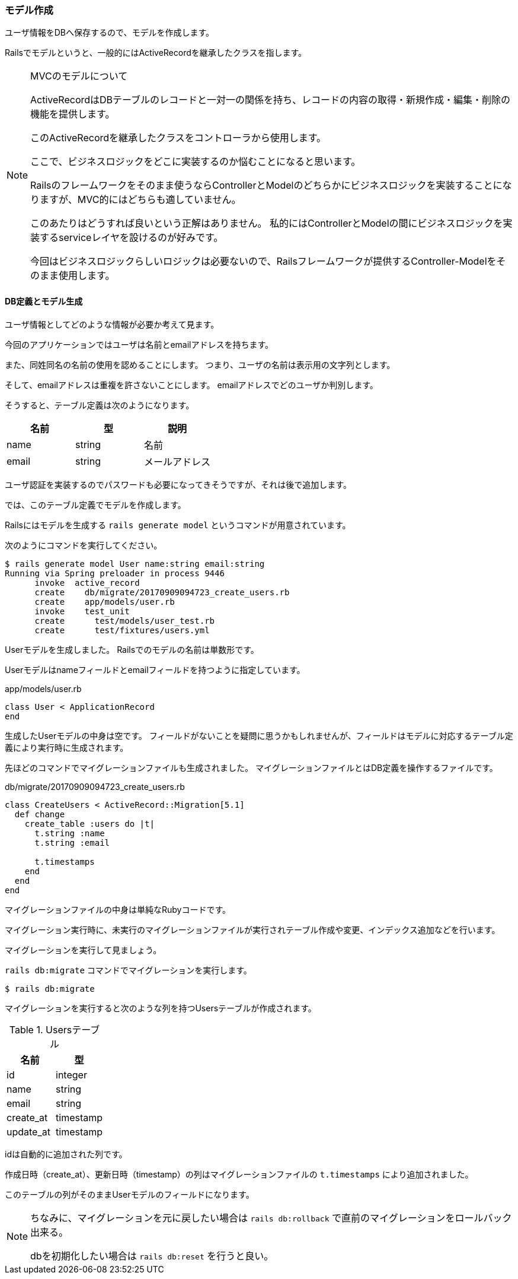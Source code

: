 === モデル作成

ユーザ情報をDBへ保存するので、モデルを作成します。

Railsでモデルというと、一般的にはActiveRecordを継承したクラスを指します。

[NOTE]
.MVCのモデルについて
====
ActiveRecordはDBテーブルのレコードと一対一の関係を持ち、レコードの内容の取得・新規作成・編集・削除の機能を提供します。

このActiveRecordを継承したクラスをコントローラから使用します。

ここで、ビジネスロジックをどこに実装するのか悩むことになると思います。

Railsのフレームワークをそのまま使うならControllerとModelのどちらかにビジネスロジックを実装することになりますが、MVC的にはどちらも適していません。

このあたりはどうすれば良いという正解はありません。
私的にはControllerとModelの間にビジネスロジックを実装するserviceレイヤを設けるのが好みです。

今回はビジネスロジックらしいロジックは必要ないので、Railsフレームワークが提供するController-Modelをそのまま使用します。
====

==== DB定義とモデル生成

ユーザ情報としてどのような情報が必要か考えて見ます。

今回のアプリケーションではユーザは名前とemailアドレスを持ちます。

また、同姓同名の名前の使用を認めることにします。
つまり、ユーザの名前は表示用の文字列とします。

そして、emailアドレスは重複を許さないことにします。
emailアドレスでどのユーザか判別します。

そうすると、テーブル定義は次のようになります。

[options="header"]
|============
| 名前 | 型 | 説明
| name | string | 名前
| email | string | メールアドレス
|============

ユーザ認証を実装するのでパスワードも必要になってきそうですが、それは後で追加します。

では、このテーブル定義でモデルを作成します。

Railsにはモデルを生成する `rails generate model` というコマンドが用意されています。

次のようにコマンドを実行してください。

----
$ rails generate model User name:string email:string
Running via Spring preloader in process 9446
      invoke  active_record
      create    db/migrate/20170909094723_create_users.rb
      create    app/models/user.rb
      invoke    test_unit
      create      test/models/user_test.rb
      create      test/fixtures/users.yml
----

Userモデルを生成しました。
Railsでのモデルの名前は単数形です。

Userモデルはnameフィールドとemailフィールドを持つように指定しています。

[source, rb]
.app/models/user.rb
----
class User < ApplicationRecord
end
----

生成したUserモデルの中身は空です。
フィールドがないことを疑問に思うかもしれませんが、フィールドはモデルに対応するテーブル定義により実行時に生成されます。

先ほどのコマンドでマイグレーションファイルも生成されました。
マイグレーションファイルとはDB定義を操作するファイルです。

[source, rb]
.db/migrate/20170909094723_create_users.rb
----
class CreateUsers < ActiveRecord::Migration[5.1]
  def change
    create_table :users do |t|
      t.string :name
      t.string :email

      t.timestamps
    end
  end
end
----

マイグレーションファイルの中身は単純なRubyコードです。

マイグレーション実行時に、未実行のマイグレーションファイルが実行されテーブル作成や変更、インデックス追加などを行います。

マイグレーションを実行して見ましょう。

`rails db:migrate` コマンドでマイグレーションを実行します。

----
$ rails db:migrate
----

マイグレーションを実行すると次のような列を持つUsersテーブルが作成されます。
[options="header"]
.Usersテーブル
|============
| 名前 | 型
| id | integer
| name | string
| email | string
| create_at | timestamp
| update_at | timestamp
|============

idは自動的に追加された列です。

作成日時（create_at）、更新日時（timestamp）の列はマイグレーションファイルの `t.timestamps` により追加されました。

このテーブルの列がそのままUserモデルのフィールドになります。

[NOTE]
====
ちなみに、マイグレーションを元に戻したい場合は `rails db:rollback` で直前のマイグレーションをロールバック出来る。

dbを初期化したい場合は `rails db:reset` を行うと良い。
====
